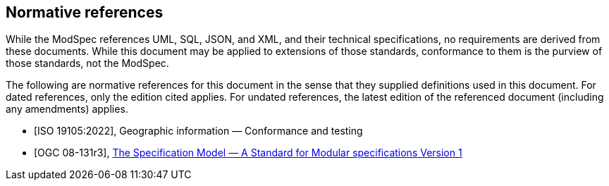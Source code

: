 [[cls-3]]
[bibliography]

== Normative references
[.boilerplate]
--

While the ModSpec references UML, SQL, JSON, and XML, and their technical specifications,
no requirements are derived from these documents. While this document
may be applied to extensions of those standards, conformance to them is the purview
of those standards, not the ModSpec.

The following are normative references for this document in the sense that they
supplied definitions used in this document. For dated
references, only the edition cited applies. For undated references, the latest
edition of the referenced document (including any amendments) applies.

--

* [[[iso19105:2022,ISO 19105:2022]]], Geographic information — Conformance and testing

* [[[ogc-modspec,OGC 08-131r3]]], https://portal.ogc.org/files/?artifact_id=34762[The Specification Model — A Standard for Modular specifications Version 1]



